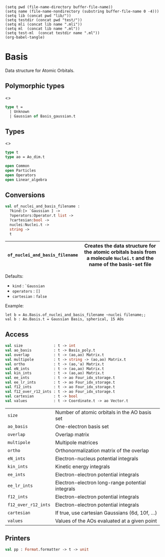 #+begin_src elisp tangle: no :results none :exports none
(setq pwd (file-name-directory buffer-file-name))
(setq name (file-name-nondirectory (substring buffer-file-name 0 -4)))
(setq lib (concat pwd "lib/"))
(setq testdir (concat pwd "test/"))
(setq mli (concat lib name ".mli"))
(setq ml  (concat lib name ".ml"))
(setq test-ml  (concat testdir name ".ml"))
(org-babel-tangle)
#+end_src 

* Basis
  :PROPERTIES:
  :header-args: :noweb yes :comments both
  :END:

  Data structure for Atomic Orbitals.
  
** Dimensions                                                     :noexport:

   #+begin_src ocaml :tangle lib/ao_dim.mli :exports none
type t
   #+end_src

** Polymorphic types

   <<<~Basis.t~>>>
   #+NAME: types
   #+begin_src ocaml :tangle lib/basis_poly.mli
type t =
  | Unknown
  | Gaussian of Basis_gaussian.t
   #+end_src

   #+begin_src ocaml :tangle lib/basis_poly.ml :exports none
<<types>>
   #+end_src

** Types

   <<<~Basis.t~>>>
   #+begin_src ocaml :tangle (eval mli)
type t
type ao = Ao_dim.t 

open Common
open Particles
open Operators
open Linear_algebra
   #+end_src

   #+begin_src ocaml :tangle (eval ml) :exports none
type t =
  { ao_basis : Basis_poly.t  ;
    cartesian : bool
  }

type ao = Ao_dim.t

open Linear_algebra
open Common             
   #+end_src

** Conversions

   #+begin_src ocaml :tangle (eval mli)
val of_nuclei_and_basis_filename :
  ?kind:[> `Gaussian ] ->
  ?operators:Operator.t list ->
  ?cartesian:bool ->
  nuclei:Nuclei.t ->
  string ->
  t
   #+end_src

   |--------------------------------+------------------------------------------------------------------------------------------------------------------------|
   | ~of_nuclei_and_basis_filename~ | Creates the data structure for the atomic orbitals basis from a molecule ~Nuclei.t~ and the name of the basis-set file |
   |--------------------------------+------------------------------------------------------------------------------------------------------------------------|

   Defaults:
   - ~kind~ : ~`Gaussian~
   - ~operators~ : ~[]~
   - ~cartesian~ : ~false~

   Example:
   #+begin_example
let b = Ao.Basis.of_nuclei_and_basis_filename ~nuclei filename;;
val b : Ao.Basis.t = Gaussian Basis, spherical, 15 AOs
   #+end_example
   
   #+begin_src ocaml :tangle (eval ml) :exports none
let of_nuclei_and_basis_filename ?(kind=`Gaussian) ?operators ?(cartesian=false)
    ~nuclei filename =
  match kind with
  | `Gaussian ->
      let basis =
        Gaussian.Basis.of_nuclei_and_basis_filename  ~nuclei filename
      in
      let ao_basis = 
        Basis_poly.Gaussian (Basis_gaussian.make ~basis ?operators ~cartesian nuclei )
      in
      { ao_basis ; cartesian }
  | _ -> failwith "of_nuclei_and_basis_filename needs to be called with `Gaussian"
   #+end_src

   
** Access

   #+begin_src ocaml :tangle (eval mli)
val size              : t -> int
val ao_basis          : t -> Basis_poly.t
val overlap           : t -> (ao,ao) Matrix.t
val multipole         : t -> string -> (ao,ao) Matrix.t
val ortho             : t -> (ao,'a) Matrix.t
val eN_ints           : t -> (ao,ao) Matrix.t
val kin_ints          : t -> (ao,ao) Matrix.t
val ee_ints           : t -> ao Four_idx_storage.t
val ee_lr_ints        : t -> ao Four_idx_storage.t
val f12_ints          : t -> ao Four_idx_storage.t
val f12_over_r12_ints : t -> ao Four_idx_storage.t
val cartesian         : t -> bool
val values            : t -> Coordinate.t -> ao Vector.t
   #+end_src

   |---------------------+--------------------------------------------------|
   | ~size~              | Number of atomic orbitals in the AO basis set    |
   | ~ao_basis~          | One-electron basis set                           |
   | ~overlap~           | Overlap matrix                                   |
   | ~multipole~         | Multipole matrices                               |
   | ~ortho~             | Orthonormalization matrix of the overlap         |
   | ~eN_ints~           | Electron-nucleus potential integrals             |
   | ~kin_ints~          | Kinetic energy integrals                         |
   | ~ee_ints~           | Electron-electron potential integrals            |
   | ~ee_lr_ints~        | Electron-electron long-range potential integrals |
   | ~f12_ints~          | Electron-electron potential integrals            |
   | ~f12_over_r12_ints~ | Electron-electron potential integrals            |
   | ~cartesian~         | If true, use cartesian Gaussians (6d, 10f, ...)  |
   | ~values~            | Values of the AOs evaluated at a given point     |
   |---------------------+--------------------------------------------------|


   #+begin_src ocaml :tangle (eval ml) :exports none
let not_implemented () =
  Util.not_implemented "Only Gaussian is implemented"
  
let ao_basis t = t.ao_basis
                    
let size t = 
  match t.ao_basis with
  | Basis_poly.Gaussian b -> Basis_gaussian.size b
  | _ -> not_implemented ()

let overlap t =
  begin
    match t.ao_basis with
    | Basis_poly.Gaussian b -> Basis_gaussian.overlap b
    | _ -> not_implemented ()
  end
  |> Matrix.relabel
       
let multipole t =
  begin
    match t.ao_basis with
    | Basis_poly.Gaussian b ->
        let m = Basis_gaussian.multipole b in
        fun s ->
          Gaussian_integrals.Multipole.matrix m s
          |> Matrix.relabel
    | _ -> not_implemented ()
  end
       
let ortho t =
  begin
    match t.ao_basis with
    | Basis_poly.Gaussian b -> Basis_gaussian.ortho b
    | _ -> not_implemented ()
  end
  |> Matrix.relabel
       
let eN_ints t =
  begin
    match t.ao_basis with
    | Basis_poly.Gaussian b -> Basis_gaussian.eN_ints b
    | _ -> not_implemented ()
  end
  |> Matrix.relabel
       
let kin_ints t =
  begin
    match t.ao_basis with
    | Basis_poly.Gaussian b -> Basis_gaussian.kin_ints b
    | _ -> not_implemented ()
  end
  |> Matrix.relabel
       
let ee_ints t =
  begin
    match t.ao_basis with
    | Basis_poly.Gaussian b -> Basis_gaussian.ee_ints b
    | _ -> not_implemented ()
  end
  |> Four_idx_storage.relabel
       
let ee_lr_ints t =
  begin
    match t.ao_basis with
    | Basis_poly.Gaussian b -> Basis_gaussian.ee_lr_ints b
    | _ -> not_implemented ()
  end
  |> Four_idx_storage.relabel
       
let f12_ints t =
  begin
    match t.ao_basis with
    | Basis_poly.Gaussian b -> Basis_gaussian.f12_ints b
    | _ -> not_implemented ()
  end
  |> Four_idx_storage.relabel
       
let f12_over_r12_ints t =
  begin
    match t.ao_basis with
    | Basis_poly.Gaussian b -> Basis_gaussian.f12_over_r12_ints b
    | _ -> not_implemented ()
  end
  |> Four_idx_storage.relabel
       
let cartesian t = t.cartesian
                    

let values t point =
  begin
    match t.ao_basis with
    | Basis_poly.Gaussian b -> Basis_gaussian.values b point
    | _ -> not_implemented ()
  end
  |> Vector.relabel
       
   #+end_src

** Printers

   #+begin_src ocaml :tangle (eval mli)
val pp : Format.formatter -> t -> unit
   #+end_src

   #+begin_src ocaml :tangle (eval ml) :exports none
let pp ppf t =
  begin
    match t.ao_basis with
    | Basis_poly.Gaussian b -> Basis_gaussian.pp ppf b
    | _ -> not_implemented ()
  end
   #+end_src

